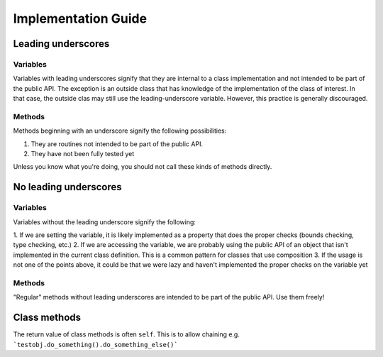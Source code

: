 Implementation Guide
====================

Leading underscores
-------------------

Variables
~~~~~~~~~

Variables with leading underscores signify that they are internal to a class implementation and
not intended to be part of the public API. The exception is an outside class that has knowledge
of the implementation of the class of interest. In that case, the outside clas may still use the
leading-underscore variable. However, this practice is generally discouraged.

Methods
~~~~~~~

Methods beginning with an underscore signify the following possibilities:

1. They are routines not intended to be part of the public API.
2. They have not been fully tested yet

Unless you know what you're doing, you should not call these kinds of methods directly.


No leading underscores
----------------------

Variables
~~~~~~~~~

Variables without the leading underscore signify the following:

1. If we are setting the variable, it is likely implemented as a property that does the proper checks (bounds checking, 
type checking, etc.)
2. If we are accessing the variable, we are probably using the public API of an object that isn't implemented in the 
current class definition. This is a common pattern for classes that use composition
3. If the usage is not one of the points above, it could be that we were lazy and haven't implemented the proper checks
on the variable yet

Methods
~~~~~~~
"Regular" methods without leading underscores are intended to be part of the public API. Use them freely!

Class methods
-------------
The return value of class methods is often ``self``. This is to allow chaining e.g. ```testobj.do_something().do_something_else()```